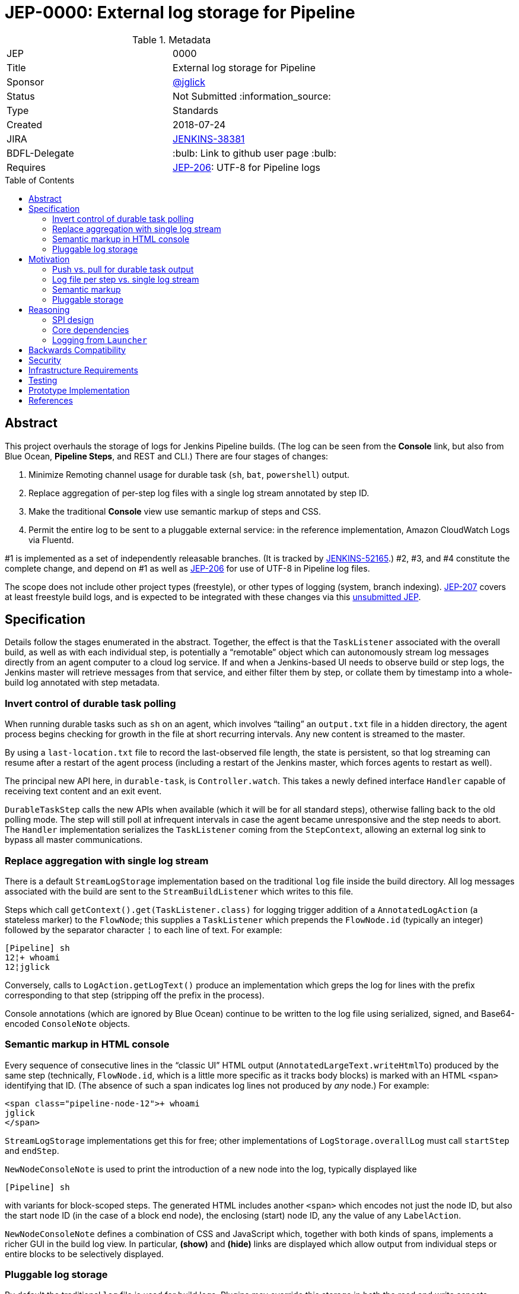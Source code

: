 = JEP-0000: External log storage for Pipeline
:toc: preamble
:toclevels: 3
ifdef::env-github[]
:tip-caption: :bulb:
:note-caption: :information_source:
:important-caption: :heavy_exclamation_mark:
:caution-caption: :fire:
:warning-caption: :warning:
endif::[]

.Metadata
[cols="2"]
|===
| JEP
| 0000

| Title
| External log storage for Pipeline

| Sponsor
| link:http://github.com/jglick[@jglick]

// Use the script `set-jep-status <jep-number> <status>` to update the status.
| Status
| Not Submitted :information_source:

| Type
| Standards

| Created
| 2018-07-24

| JIRA
| https://issues.jenkins-ci.org/browse/JENKINS-38381[JENKINS-38381]

| BDFL-Delegate
| :bulb: Link to github user page :bulb:
//
//
// Uncomment if discussion will occur in forum other than jenkinsci-dev@ mailing list.
//| Discussions-To
//| :bulb: Link to where discussion and final status announcement will occur :bulb:
//


| Requires
| link:https://github.com/jenkinsci/jep/blob/master/jep/206/README.adoc[JEP-206]: UTF-8 for Pipeline logs
//
//
// Uncomment and fill if this JEP is rendered obsolete by a later JEP
//| Superseded-By
//| :bulb: JEP-NUMBER :bulb:
//
//
// Uncomment when this JEP status is set to Accepted, Rejected or Withdrawn.
//| Resolution
//| :bulb: Link to relevant post in the jenkinsci-dev@ mailing list archives :bulb:

|===


== Abstract

This project overhauls the storage of logs for Jenkins Pipeline builds.
(The log can be seen from the *Console* link,
but also from Blue Ocean, *Pipeline Steps*, and REST and CLI.)
There are four stages of changes:

1. Minimize Remoting channel usage for durable task (`sh`, `bat`, `powershell`) output.
2. Replace aggregation of per-step log files with a single log stream annotated by step ID.
3. Make the traditional *Console* view use semantic markup of steps and CSS.
4. Permit the entire log to be sent to a pluggable external service:
   in the reference implementation, Amazon CloudWatch Logs via Fluentd.

#1 is implemented as a set of independently releasable branches.
(It is tracked by
link:https://issues.jenkins-ci.org/browse/JENKINS-52165[JENKINS-52165].)
#2, #3, and #4 constitute the complete change,
and depend on #1 as well as
link:https://github.com/jenkinsci/jep/blob/master/jep/206/README.adoc[JEP-206]
for use of UTF-8 in Pipeline log files.

The scope does not include other project types (freestyle),
or other types of logging (system, branch indexing).
link:https://github.com/jenkinsci/jep/blob/master/jep/207/README.adoc[JEP-207]
covers at least freestyle build logs,
and is expected to be integrated with these changes via this
link:https://github.com/jenkinsci/jep/pull/151[unsubmitted JEP].

== Specification

Details follow the stages enumerated in the abstract.
Together, the effect is that the `TaskListener` associated with the overall build,
as well as with each individual step,
is potentially a “remotable” object which can autonomously stream log messages
directly from an agent computer to a cloud log service.
If and when a Jenkins-based UI needs to observe build or step logs,
the Jenkins master will retrieve messages from that service,
and either filter them by step,
or collate them by timestamp into a whole-build log annotated with step metadata.

=== Invert control of durable task polling

When running durable tasks such as `sh` on an agent,
which involves “tailing” an `output.txt` file in a hidden directory,
the agent process begins checking for growth in the file at short recurring intervals.
Any new content is streamed to the master.

By using a `last-location.txt` file to record the last-observed file length,
the state is persistent, so that log streaming can resume after a restart of the agent process
(including a restart of the Jenkins master, which forces agents to restart as well).

The principal new API here, in `durable-task`, is `Controller.watch`.
This takes a newly defined interface `Handler`
capable of receiving text content and an exit event.

`DurableTaskStep` calls the new APIs when available
(which it will be for all standard steps),
otherwise falling back to the old polling mode.
The step will still poll at infrequent intervals
in case the agent became unresponsive and the step needs to abort.
The `Handler` implementation serializes the `TaskListener` coming from the `StepContext`,
allowing an external log sink to bypass all master communications.

=== Replace aggregation with single log stream

There is a default `StreamLogStorage` implementation based on the traditional `log` file inside the build directory.
All log messages associated with the build are sent to the `StreamBuildListener` which writes to this file.

Steps which call `getContext().get(TaskListener.class)` for logging
trigger addition of a `AnnotatedLogAction` (a stateless marker) to the `FlowNode`;
this supplies a `TaskListener` which prepends the `FlowNode.id` (typically an integer)
followed by the separator character `¦` to each line of text.
For example:

[source]
----
[Pipeline] sh
12¦+ whoami
12¦jglick
----

Conversely, calls to `LogAction.getLogText()` produce an implementation
which greps the log for lines with the prefix corresponding to that step
(stripping off the prefix in the process).

Console annotations (which are ignored by Blue Ocean)
continue to be written to the log file
using serialized, signed, and Base64-encoded `ConsoleNote` objects.

=== Semantic markup in HTML console

Every sequence of consecutive lines in the “classic UI” HTML output (`AnnotatedLargeText.writeHtmlTo`)
produced by the same step (technically, `FlowNode.id`, which is a little more specific as it tracks body blocks)
is marked with an HTML `<span>` identifying that ID.
(The absence of such a span indicates log lines not produced by _any_ node.)
For example:

[source,html]
----
<span class="pipeline-node-12">+ whoami
jglick
</span>
----

`StreamLogStorage` implementations get this for free;
other implementations of `LogStorage.overallLog` must call `startStep` and `endStep`.

`NewNodeConsoleNote` is used to print the introduction of a new node into the log, typically displayed like

[source]
----
[Pipeline] sh
----

with variants for block-scoped steps.
The generated HTML includes another `<span>` which encodes not just the node ID,
but also the start node ID (in the case of a block end node),
the enclosing (start) node ID,
any the value of any `LabelAction`.

`NewNodeConsoleNote` defines a combination of CSS and JavaScript
which, together with both kinds of spans,
implements a richer GUI in the build log view.
In particular, *(show)* and *(hide)* links are displayed
which allow output from individual steps or entire blocks
to be selectively displayed.

=== Pluggable log storage

By default the traditional `log` file is used for build logs.
Plugins may override this storage in both the read and write aspects.
`LogStorageFactory` is the entry point for such an override;
currently a plugin may pick builds to provide storage for,
but this decision is not persisted
(pending work in JEP-207).

On the write side, the plugin is able to supply a custom `TaskListener`.
This interface was already defined by Jenkins core to be remotable.
An implementation which streams to external storage
therefore needs only to ensure that all fields are truly serializable
and that the code to connect to a storage service can be run on a remote node.
There is a variant which records a `FlowNode.id` association.
The reference implementation creates JSON-format records to be sent to Fluentd.

On the read side, the plugin can supply an `AnnotatedLargeText`
for either the build as a whole or one node.
(While this Jenkins core interface supports HTML rendering for the “classic” UI,
it is also responsible for generating plain-text content as consumed by Blue Ocean.)
The reference implementation makes API calls to CloudWatch Logs to serve content
based on JSON filter patterns to select messages by build and optionally node.

A subtle issue is the use of `LargeText.isCompleted` by UI callers,
which determines whether a given log is considered finalized,
in which case no further “AJAX” calls need be made to fetch subsequent content.
Yet Fluentd does not guarantee that a given record
has been received by CloudWatch Logs when the log event is sent,
and in the standard configuration in fact delays log flushes up to a second,
so without any special effort a build log would sometimes stop refreshing before the end.
This is solved with a utility class `TimestampTracker`
(which could if necessary be pushed into a lower layer)
which records the last (master-side) log message sent for a given scope
and declines to mark the text block as completed
unless the last timestamp observed in CloudWatch Logs
matches the last-delivered timestamp.

Another feature of the reference implementation is to store ``ConsoleNote``s separately in JSON.
This is accomplished by the `ConsoleNotes` utility
(again, potentially extractable to a shared API layer)
which keeps opaque notes (serialized, signed, and Base64-encoded)
in a separate JSON field,
so that external log viewers can access the plain text easily.
The plugin also supplies a sidebar link in builds
which jumps to a suitably constructed CloudWatch Logs search URL
displayed in the AWS Console.

== Motivation

The overall goal is to minimize the load placed on the Jenkins master process
in the common case that the build log is written but not read
(or read only via an external log browser).

Changes to durable task polling, log aggregation, and especially log pluggability contribute directly to this goal.
Semantic console markup is a small extension to log aggregation.

=== Push vs. pull for durable task output

Historically, when running durable tasks (`sh` and kin),
running output was handled by having the master send a callable to the agent at intervals,
initially short (¼s) but growing exponentially up to some maximum (15s) if the process seems to be idle,
and resetting to short again if and when fresh output is detected.

Not only is there up to a 15s delay in displaying new output,
this is wasteful of master and network resources when the process is idle for a long time;
and sending a `UserRequest` and corresponding response involves a fair amount of Java serialization.

By contrast, non-durable processes (such as those created by `Launcher` in a freestyle build)
use `RemoteOutputStream` to send content from the agent to master as soon as it is available, minimizing network traffic;
Remoting is also able to optimize this kind of traffic by sending low-overhead `Chunk` packets of tailored sizes.

Another minor benefit is that `DurableTaskStep` no longer needs to call `StepContext.saveState` every time new output is observed,
which was potentially expensive since it involves a fresh serialization to `program.dat`.

Therefore durable tasks should switch from the policy of pulling log output to having the agent push log output.
The content cannot be detected _immediately_, since we are effectively tailing a log file,
but it can be detected quickly after the log file is updated with minimal overhead.

=== Log file per step vs. single log stream

The original implementation of Pipeline (then “Workflow”) used a separate log file for each step
as a rough-and-ready solution to the problem of allowing clients of the flow graph
to determine which log lines came from which steps.
To provide support for the various methods in `Run` which expect to read a single `log`,
a method `WorkflowRun.copyLogs` periodically checked for new output in the step log files
and synchronized it to the master log file.
The last-read location for each active step was saved in `build.xml` to provide durability.

This system had numerous flaws.
Most obviously, it requires almost double the disk space.

The copying had an inherent delay,
ameliorated by eager copying at the time of step completion,
which can lead to flaky tests if care is not taken to wait for content.
Content between `parallel` steps was also not interleaved in real time.

A heavily loaded system could wind up consuming considerable CPU and IOPS
running copy tasks for numerous concurrent builds.
Not only did many small step log files need to be read frequently,
but in the safest durability modes every update forced a new `build.xml` write,
which besides I/O requires Java serialization of possibly large unrelated objects.
The required synchronization also introduced bottlenecks and occasional deadlocks.
All the background tasks also sometimes consumed all available threads in an executor pool,
leading to starvation of more critical operations.

Using a single `log` file and streaming all data directly there
is considerably simpler, even accounting for the need to handle step ID prefixes.
It may be less efficient at read time,
but the primary consideration is minimizing overhead at write time.

=== Semantic markup

The original Pipeline log display hard-coded markup for new node notes
and failed to expose any of the node association information to potential UIs.
Usability issues in the “classic” log build log UI continue to be brought up by users as annoyances,
despite the availability of an alternative UI in Blue Ocean.

Other behaviors, like hiding new node displays
or hiding all but the first `parallel` branch initially,
could be added later or even perhaps contributed by plugins.

=== Pluggable storage

The key goals of the JEP are addressed by external-storage implementations:
the use of appropriate long-term storage systems for critical log data;
and the ability to stream content from an agent JVM
without consuming bandwidth on the Remoting channel.

== Reasoning

=== SPI design

An earlier draft implementation exposed a simpler SPI to plugins:
they could only supply a `TaskListener` for the overall build,
and an `InputStream` for the overall build content.
This SPI is effectively still available via `StreamLogStorage`,
but it has proven inadequate for the CloudWatch Logs implementation at least.

Most obviously, the `InputStream` interface forces the implementation to serve a complete build log
even when the text for only a single step (~ `FlowNode.id`) has been requested.
The CloudWatch Logs implementation can do better by using a server-side filter.
This avoids any need for the `¦` separator used by `StreamLogStorage`.

More subtly, the `InputStream` interface lacked any room for indicating
that the build content was incomplete.

=== Core dependencies

Some aspects of the implementation would be easier given certain API changes in Jenkins core (or Stapler).
For example, `ConsoleAnnotators` could be replaced by a proper API;
some `LargeText` / `AnnotatedLargeText` methods could be better designed for subclassing;
and some overrides in `WorkflowRun` would make sense pulled up into `Run`.
For now, these considerations were outweighed by the convenience of running on stock versions of Jenkins LTS.

=== Logging from `Launcher`

When the synchronous `Launcher` interface is used to start non-durable remote processes,
as happens for example from typical `SCM` implementations delegating to a command-line tool,
currently the remotability of any supplied `TaskListener` is ignored
and all log lines are sent over the Remoting channel to be processed on the master side.
This is likely fixable as a simple patch to `Launcher`,
which would also benefit JEP-207 by removing any need to use ``DecoratedLauncher``s for freestyle build steps.
This is likely to also fix encoding issues with such synchronous steps for JEP-206.

(While `TaskListener` was long ago designed to be remotable,
and `StreamTaskListener` in fact handled that by using `RemoteOutputStream`,
until now it was not noticeable that `Launcher` fails to remote the listener
since the effect is the same if the instance is in fact a `StreamTaskListener`.

== Backwards Compatibility

`ConsoleLogFilter` implementations must be safely remotable in order to work correctly on the agent side.
Since any implementations available for use in Pipeline jobs
must already have been `Serializable` (to be saved in `program.dat`),
this is not as significant a restriction as it might at first appear.
It does mean that besides being careful about state (non-`transient` instance fields),
implementations may not assume they are running inside the master JVM.
Integration testing is likely to uncover any critical problems in widely-used filters.

Completed ``FlowNode``s using the old `LogActionImpl` will continue to serve log text from the per-step file.
This applies both to completed historical builds,
and to steps completed prior to the resume of a build which spanned the upgrade.
For the special case of a step running across the upgrade,
`LogActionImpl` will stream new content to the overall build log,
as well as to the per-step log.
(For that purpose, the upgrade is detected as an update to the `workflow-job` plugin.)

Historical builds using `WorkflowRunConsoleNote` should continue to render logs,
but without the new semantic markup features.

== Security

Any `ConsoleLogFilter` with security-sensitive fields
(notably the password masking by the `withCredentials` step)
must take into account that it will now be sent to the agent side,
where that data is vulnerable to retrieval or even manipulation by rogue builds.
In the case of `withCredentials` this is not an issue,
since the agent already received these same secrets as environment variables.

Currently the Fluentd logger in the reference implementation
assumes that the Fluentd server is accessible anonymously.
A production-grade implementation should prevent a rogue build
from writing log lines to a build of an unrelated job.
This would presume some kind of Fluentd authentication plugin
capable of processing generated tokens scoped to a particular JSON field,
which is not yet known to exist.
Alternately, logs could be sent directly to CloudWatch Logs,
but this would then perhaps require the master to be able to use IAM
to create temporary roles and tokens.

== Infrastructure Requirements

There are no new infrastructure requirements related to this proposal,
beyond what may arise in the course of testing external log implementations
based on live services such as CloudWatch Logs.

== Testing

Automated functional tests verify the basic aspects of the change,
such as the fact that with a suitably remotable `TaskListener`,
a `sh` step will in fact deliver messages to the log sink constructed on the agent side.

Functional tests for open-source, cluster-based implementations such as ElasticSearch could be run using `docker-fixtures`.
Tests for SaaS-based implementations such as CloudWatch would require either mocks,
and/or live tests run on restricted CI machines.

Integration testing against uncommon plugins and usage modes will be needed,
which will likely use standard mechanisms such as `plugin-compat-tester`;
and some exploratory testing is expected.

The nature of performance testing remains to be defined.
The principal constraint is that the production of logs during a build should be efficient;
Jenkins-based display of logs during a running build or of a completed build
may involve some overhead to retrieve and collate messages,
but this is assumed to be a relatively infrequent event.

== Prototype Implementation

The reference implementation is a
link:https://github.com/jglick/pipeline-log-fluentd-cloudwatch-plugin[`pipeline-log-fluentd-cloudwatch` plugin]
which depends on a series of Pipeline-related pull requests.

== References

* link:https://issues.jenkins-ci.org/browse/JENKINS-38381[JENKINS-38381]
* link:https://issues.jenkins-ci.org/browse/JENKINS-52165[JENKINS-52165]
* link:https://github.com/jenkinsci/workflow-api-plugin/pull/17[workflow-api PR 17]
* link:https://github.com/jenkinsci/workflow-support-plugin/pull/15[workflow-support PR 15]
* link:https://github.com/jenkinsci/workflow-job-plugin/pull/27[workflow-job PR 27]
* link:https://github.com/jenkinsci/durable-task-plugin/pull/62[durable-task PR 62]
* link:https://github.com/jenkinsci/workflow-durable-task-step-plugin/pull/21[workflow-durable-task-step PR 21]
* link:https://github.com/jglick/pipeline-log-fluentd-cloudwatch-plugin[`pipeline-log-fluentd-cloudwatch` plugin]
